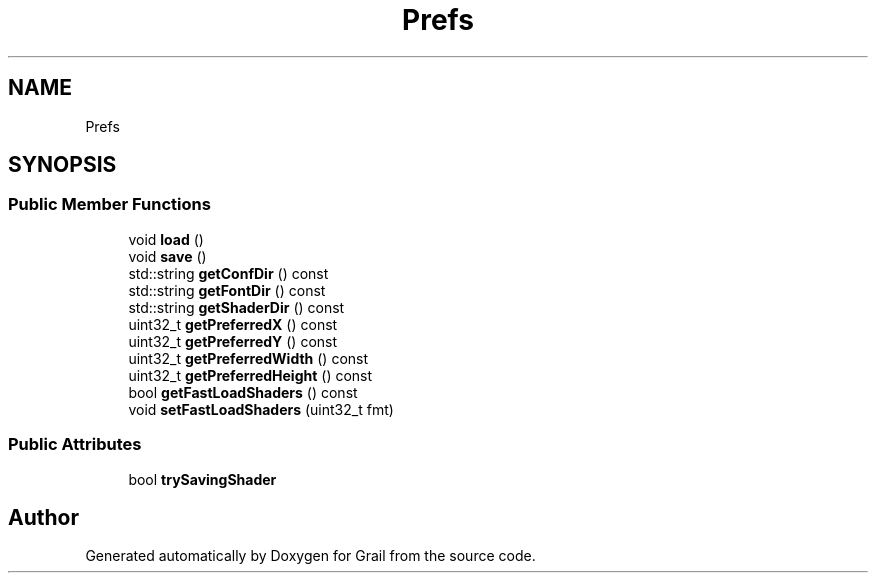 .TH "Prefs" 3 "Thu Jul 1 2021" "Version 1.0" "Grail" \" -*- nroff -*-
.ad l
.nh
.SH NAME
Prefs
.SH SYNOPSIS
.br
.PP
.SS "Public Member Functions"

.in +1c
.ti -1c
.RI "void \fBload\fP ()"
.br
.ti -1c
.RI "void \fBsave\fP ()"
.br
.ti -1c
.RI "std::string \fBgetConfDir\fP () const"
.br
.ti -1c
.RI "std::string \fBgetFontDir\fP () const"
.br
.ti -1c
.RI "std::string \fBgetShaderDir\fP () const"
.br
.ti -1c
.RI "uint32_t \fBgetPreferredX\fP () const"
.br
.ti -1c
.RI "uint32_t \fBgetPreferredY\fP () const"
.br
.ti -1c
.RI "uint32_t \fBgetPreferredWidth\fP () const"
.br
.ti -1c
.RI "uint32_t \fBgetPreferredHeight\fP () const"
.br
.ti -1c
.RI "bool \fBgetFastLoadShaders\fP () const"
.br
.ti -1c
.RI "void \fBsetFastLoadShaders\fP (uint32_t fmt)"
.br
.in -1c
.SS "Public Attributes"

.in +1c
.ti -1c
.RI "bool \fBtrySavingShader\fP"
.br
.in -1c

.SH "Author"
.PP 
Generated automatically by Doxygen for Grail from the source code\&.
